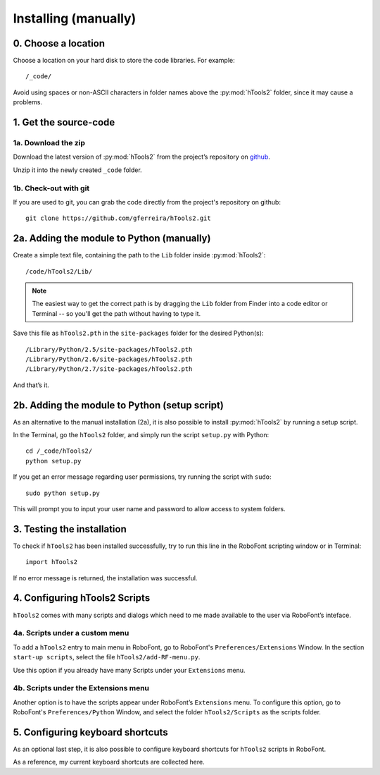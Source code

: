 =====================
Installing (manually)
=====================

--------------------
0. Choose a location
--------------------

Choose a location on your hard disk to store the code libraries. For example::

    /_code/

Avoid using spaces or non-ASCII characters in folder names above the :py:mod:`hTools2` folder, since it may cause a problems.

----------------------
1. Get the source-code
----------------------

^^^^^^^^^^^^^^^^^^^^
1a. Download the zip
^^^^^^^^^^^^^^^^^^^^

Download the latest version of :py:mod:`hTools2` from the project’s repository on `github <https://github.com/gferreira/hTools2>`_.

Unzip it into the newly created ``_code`` folder.

^^^^^^^^^^^^^^^^^^^^^^
1b. Check-out with git
^^^^^^^^^^^^^^^^^^^^^^

If you are used to git, you can grab the code directly from the project's repository on github::

    git clone https://github.com/gferreira/hTools2.git

------------------------------------------
2a. Adding the module to Python (manually)
------------------------------------------

Create a simple text file, containing the path to the ``Lib`` folder inside :py:mod:`hTools2`::

    /code/hTools2/Lib/

.. note:: The easiest way to get the correct path is by dragging the ``Lib`` folder from Finder into a code editor or Terminal -- so you'll get the path without having to type it.

Save this file as ``hTools2.pth`` in the ``site-packages`` folder for the desired Python(s)::

    /Library/Python/2.5/site-packages/hTools2.pth
    /Library/Python/2.6/site-packages/hTools2.pth
    /Library/Python/2.7/site-packages/hTools2.pth

And that’s it.

----------------------------------------------
2b. Adding the module to Python (setup script)
----------------------------------------------

As an alternative to the manual installation (2a), it is also possible to install :py:mod:`hTools2` by running a setup script. 

In the Terminal, go the ``hTools2`` folder, and simply run the script ``setup.py`` with Python::

    cd /_code/hTools2/
    python setup.py

If you get an error message regarding user permissions, try running the script with ``sudo``::

    sudo python setup.py

This will prompt you to input your user name and password to allow access to system folders.

---------------------------
3. Testing the installation
---------------------------

To check if ``hTools2`` has been installed successfully, try to run this line in the RoboFont scripting window or in Terminal::

    import hTools2

If no error message is returned, the installation was successful.

------------------------------
4. Configuring hTools2 Scripts
------------------------------

``hTools2`` comes with many scripts and dialogs which need to me made available to the user via RoboFont’s inteface.

^^^^^^^^^^^^^^^^^^^^^^^^^^^^^^^
4a. Scripts under a custom menu
^^^^^^^^^^^^^^^^^^^^^^^^^^^^^^^

To add a ``hTools2`` entry to main menu in RoboFont, go to RoboFont's ``Preferences/Extensions`` Window. In the section ``start-up scripts``, select the file ``hTools2/add-RF-menu.py``.

Use this option if you already have many Scripts under your ``Extensions`` menu.

^^^^^^^^^^^^^^^^^^^^^^^^^^^^^^^^^^^^^
4b. Scripts under the Extensions menu
^^^^^^^^^^^^^^^^^^^^^^^^^^^^^^^^^^^^^

Another option is to have the scripts appear under RoboFont’s ``Extensions`` menu. To configure this option, go to RoboFont's ``Preferences/Python`` Window, and select the folder ``hTools2/Scripts`` as the scripts folder.

---------------------------------
5. Configuring keyboard shortcuts
---------------------------------

As an optional last step, it is also possible to configure keyboard shortcuts for ``hTools2`` scripts in RoboFont.

As a reference, my current keyboard shortcuts are collected here.
